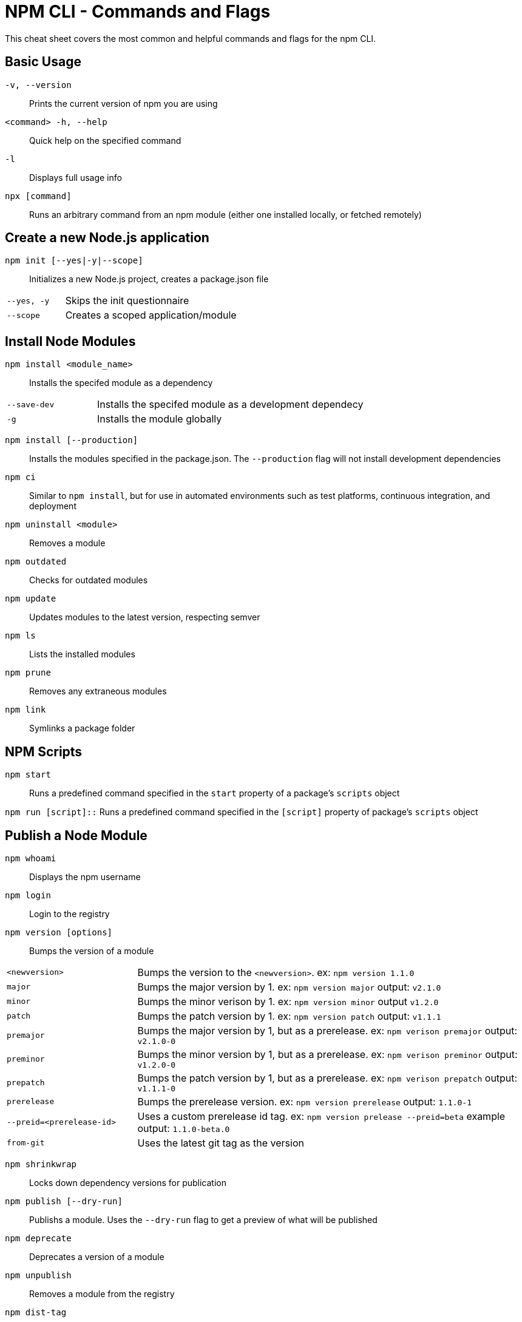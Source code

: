= NPM CLI -  Commands and Flags

This cheat sheet covers the most common and helpful commands and flags for the npm CLI.

== Basic Usage

`-v, --version`:: Prints the current version of npm you are using
`<command> -h, --help`:: Quick help on the specified command
`-l`:: Displays full usage info

`npx [command]`:: Runs an arbitrary command from an npm module (either one installed locally, or fetched remotely)

== Create a new Node.js application

`npm init [--yes|-y|--scope]`:: Initializes a new Node.js project, creates a package.json file

[cols="25,75"]
|===
|`--yes, -y`
| Skips the init questionnaire

|`--scope`
| Creates a scoped application/module
|===

== Install Node Modules

`npm install <module_name>`:: Installs the specifed module as a dependency

[cols="25,75"]
|===
|`--save-dev`
| Installs the specifed module as a development dependecy

|`-g`
| Installs the module globally
|===

`npm install [--production]`:: Installs the modules specified in the package.json. The `--production` flag will not install development dependencies

`npm ci`:: Similar to `npm install`, but for use in automated environments such as test platforms, continuous integration, and deployment

`npm uninstall <module>`:: Removes a module

`npm outdated`:: Checks for outdated modules

`npm update`:: Updates modules to the latest version, respecting semver

`npm ls`:: Lists the installed modules

`npm prune`:: Removes any extraneous modules

`npm link`:: Symlinks a package folder

== NPM Scripts

`npm start`:: Runs a predefined command specified in the `start` property of a package's `scripts` object

`npm run [script]::` Runs a predefined command specified in the `[script]` property of package's `scripts` object

== Publish a Node Module

`npm whoami`:: Displays the npm username

`npm login`:: Login to the registry

`npm version [options]`:: Bumps the version of a module

[cols="25,75"]
|===
|`<newversion>`
| Bumps the version to the `<newversion>`.  ex: `npm version 1.1.0`

|`major`
| Bumps the major version by 1. ex: `npm version major` output: `v2.1.0`

|`minor`
| Bumps the minor verison by 1. ex: `npm version minor` output `v1.2.0`

|`patch`
| Bumps the patch version by 1. ex: `npm version patch` output: `v1.1.1`

|`premajor`
| Bumps the major version by 1, but as a prerelease. ex: `npm verison premajor` output: `v2.1.0-0`

|`preminor`
| Bumps the minor version by 1, but as a prerelease. ex: `npm verison preminor` output: `v1.2.0-0`

|`prepatch`
| Bumps the patch version by 1, but as a prerelease. ex: `npm verison prepatch` output: `v1.1.1-0`

|`prerelease`
| Bumps the prerelease version.  ex: `npm version prerelease` output: `1.1.0-1`

|`--preid=<prerelease-id>`
| Uses a custom prerelease id tag.  ex: `npm version prelease --preid=beta` example output: `1.1.0-beta.0`

|`from-git`
| Uses the latest git tag as the version
|===

`npm shrinkwrap`:: Locks down dependency versions for publication

`npm publish [--dry-run]`:: Publishs a module. Uses the `--dry-run` flag to get a preview of what will be published

`npm deprecate`:: Deprecates a version of a module

`npm unpublish`:: Removes a module from the registry

`npm dist-tag`:: Modifies package distribution tags

`npm logout`:: Logs out of the registry


== Misc

`npm audit`:: Runs a security audit

`npm bugs`:: Bugs for a module in a web browser

`npm docs`:: Docs for a module in a web browser

`npm fund`:: Retrieves funding information










